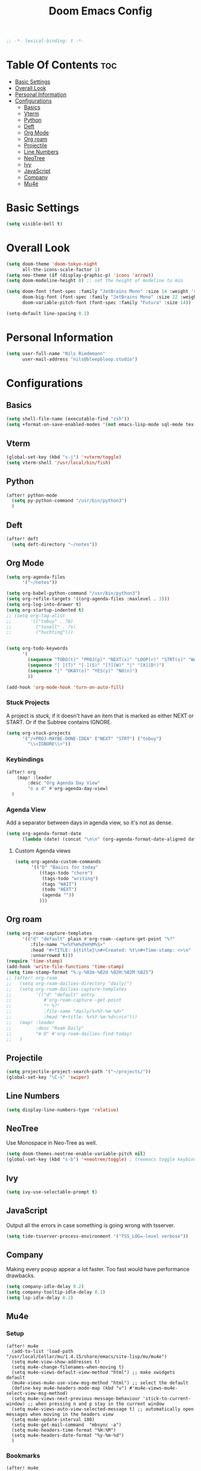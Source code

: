 #+TITLE: Doom Emacs Config
#+PROPERTY: header-args :results none
#+OPTIONS: toc:2
#+begin_src emacs-lisp
;; -*- lexical-binding: t -*-
#+END_SRC

* Table Of Contents :toc:
- [[#basic-settings][Basic Settings]]
- [[#overall-look][Overall Look]]
- [[#personal-information][Personal Information]]
- [[#configurations][Configurations]]
  - [[#basics][Basics]]
  - [[#vterm][Vterm]]
  - [[#python][Python]]
  - [[#deft][Deft]]
  - [[#org-mode][Org Mode]]
  - [[#org-roam][Org roam]]
  - [[#projectile][Projectile]]
  - [[#line-numbers][Line Numbers]]
  - [[#neotree][NeoTree]]
  - [[#ivy][Ivy]]
  - [[#javascript][JavaScript]]
  - [[#company][Company]]
  - [[#mu4e][Mu4e]]

* Basic Settings

#+begin_src emacs-lisp
(setq visible-bell t)
#+end_src

* Overall Look
#+begin_src emacs-lisp
(setq doom-theme 'doom-tokyo-night
      all-the-icons-scale-factor 1)
(setq neo-theme (if (display-graphic-p) 'icons 'arrow))
(setq doom-modeline-height 0) ;; set the height of modeline to min

(setq doom-font (font-spec :family "JetBrains Mono" :size 14 :weight 'regular)
      doom-big-font (font-spec :family "JetBrains Mono" :size 22 :weight 'regular)
      doom-variable-pitch-font (font-spec :family "Futura" :size 14))

(setq-default line-spacing 0.1)
#+end_src

* Personal Information

#+begin_src emacs-lisp
(setq user-full-name "Nils Riedemann"
      user-mail-address "nils@bleepbloop.studio")
#+end_src

* Configurations
** Basics
#+begin_src emacs-lisp
(setq shell-file-name (executable-find "zsh"))
(setq +format-on-save-enabled-modes '(not emacs-lisp-mode sql-mode tex-mode latex-mode rustic-mode web-mode))
#+end_src

** Vterm
#+begin_src emacs-lisp
(global-set-key (kbd "s-j") '+vterm/toggle)
(setq vterm-shell '/usr/local/bin/fish)
#+end_src

** Python
#+begin_src emacs-lisp
(after! python-mode
  (setq py-python-command "/usr/bin/python3")
  )
#+end_src

** Deft

#+begin_src emacs-lisp
(after! deft
  (setq deft-directory "~/notes"))
#+end_src

** Org Mode
#+begin_src emacs-lisp
(setq org-agenda-files
      '("~/notes"))

(setq org-babel-python-command "/usr/bin/python3")
(setq org-refile-targets '((org-agenda-files :maxlevel . 3)))
(setq org-log-into-drawer t)
(setq org-startup-indented t)
;; (setq org-tag-alist
;;       '(("tobuy" . ?b)
;;         ("tosell" . ?s)
;;         ("huchting")))


(setq org-todo-keywords
      '(
        (sequence "TODO(t)" "PROJ(p)" "NEXT(x)" "LOOP(r)" "STRT(s)" "WAIT(w)" "HOLD(h)" "IDEA(i)" "|" "DONE(d!)" "KILL(k)")
        (sequence "[ ](T)" "[-](S)" "[?](W)" "|" "[X](D!)")
        (sequence "|" "OKAY(o)" "YES(y)" "NO(n)")
        ))

(add-hook 'org-mode-hook 'turn-on-auto-fill)
#+end_src

*** Stuck Projects

A project is stuck, if it doesn't have an item that is marked as either NEXT or
START. Or if the Subtree contains IGNORE.

#+begin_src  emacs-lisp
(setq org-stuck-projects
      '("/+PROJ-MAYBE-DONE-IDEA" ("NEXT" "STRT") ("tobuy")
        "\\<IGNORE\\>"))
#+end_src


*** Keybindings
#+begin_src emacs-lisp
(after! org
    (map! :leader
        :desc "Org Agenda Day View"
        "o a d" #'org-agenda-day-view)
  )
#+end_src


*** Agenda View

Add a separator between days in agenda view, so it's not as dense.

#+begin_src emacs-lisp
(setq org-agenda-format-date
      (lambda (date) (concat "\n\n" (org-agenda-format-date-aligned date))))
#+end_src

**** Custom Agenda views

#+begin_src emacs-lisp
(setq org-agenda-custom-commands
      '(("b" "Basics for today"
         ((tags-todo "chore")
          (tags-todo "writing")
          (tags "WAIT")
          (todo "NEXT")
          (agenda ""))
         )))
#+end_src

** Org roam

#+begin_src emacs-lisp
(setq org-roam-capture-templates
      '(("d" "default" plain #'org-roam--capture-get-point "%?"
         :file-name "%<%Y%m%d%H%M%S>"
         :head "#+TITLE: ${title}\n#+Created: %t\n#+Time-stamp: <>\n"
         :unnarrowed t)))
(require 'time-stamp)
(add-hook 'write-file-functions 'time-stamp)
(setq time-stamp-format "%:y-%02m-%02d %02H:%02M:%02S")
;; (after! org-roam
;;   (setq org-roam-dailies-directory "daily/")
;;   (setq org-roam-dailies-capture-templates
;;         '(("d" "default" entry
;;            #'org-roam-capture--get-point
;;            "* %?"
;;            :file-name "daily/%<%Y-%m-%d>"
;;            :head "#+title: %<%Y-%m-%d>\n\n")))
;;   (map! :leader
;;         :desc "Roam Daily"
;;         "m D" #'org-roam-dailies-find-today)
;;   )
#+end_src

** Projectile

#+begin_src emacs-lisp
(setq projectile-project-search-path '("~/projects/"))
(global-set-key "\C-s" 'swiper)
#+end_src

** Line Numbers

#+begin_src emacs-lisp
(setq display-line-numbers-type 'relative)
#+end_src

** NeoTree

Use Monospace in Neo-Tree as well.

#+begin_src emacs-lisp
(setq doom-themes-neotree-enable-variable-pitch nil)
(global-set-key (kbd "s-b") '+neotree/toggle) ; treemacs toggle keybind
#+end_src

** Ivy

#+begin_src emacs-lisp
(setq ivy-use-selectable-prompt t)
#+end_src

** JavaScript

Output all the errors in case something is going wrong with tsserver.

#+begin_src emacs-lisp
(setq tide-tsserver-process-environment '("TSS_LOG=-level verbose"))
#+end_src

** Company

Making every popup appear a lot faster. Too fast would have performance
drawbacks.

#+begin_src emacs-lisp
(setq company-idle-delay 0.2)
(setq company-tooltip-idle-delay 0.1)
(setq lsp-idle-delay 0.2)
#+end_src

** Mu4e

*** Setup

#+begin_src elisp :results nil
(after! mu4e
  (add-to-list 'load-path "/usr/local/Cellar/mu/1.4.15/share/emacs/site-lisp/mu/mu4e")
  (setq mu4e-view-show-addresses t)
  (setq mu4e-change-filenames-when-moving t)
  (setq mu4e-views-default-view-method "html") ;; make xwidgets default
  (mu4e-views-mu4e-use-view-msg-method "html") ;; select the default
  (define-key mu4e-headers-mode-map (kbd "v") #'mu4e-views-mu4e-select-view-msg-method)
  (setq mu4e-views-next-previous-message-behaviour 'stick-to-current-window) ;; when pressing n and p stay in the current window
  (setq mu4e-views-auto-view-selected-message t) ;; automatically open messages when moving in the headers view
  (setq mu4e-update-interval 180)
  (setq mu4e-get-mail-command  "mbsync -a")
  (setq mu4e-headers-time-format "%H:%M")
  (setq mu4e-headers-date-format "%y-%m-%d")
  )
#+end_src

*** Bookmarks

#+begin_src emacs-lisp
(after! mu4e
  (add-to-list 'mu4e-bookmarks
               '(:name "Pull Requests" :key ?p :query "from:pullrequests-reply and maildir:/+SaneDevelopment"))
  (add-to-list 'mu4e-bookmarks
               '(:name "Stargazer Updates" :key ?g :query "from:stargazer@myiridium.net"))
  (add-to-list 'mu4e-bookmarks
               '(:name "Personal 7d" :key ?m :query "date:7d..now AND to:moin@nilsriedemann.de"))
  (add-to-list 'mu4e-bookmarks
               '(:name "BBS 7d" :key ?b :query "date:7d..now AND to:nils@bleepbloop.studio AND NOT maildir:/Spam AND NOT maildir:/Trash AND NOT maildir:/Archive"))
  )
#+end_src

*** Mail Header Style

#+begin_src emacs-lisp
(use-package! mu4e-views
  :after mu4e
  :config
  (setq mu4e-views-completion-method 'ivy)
  (setq mu4e-views-default-view-method "html")
  (setq mu4e-views-next-previous-message-behaviour 'stick-to-current-window) ;; when pressing n and p stay in the current window
  (setq mu4e-views-mu4e-html-email-header-style
        "<style type=\"text/css\">
            .mu4e-mu4e-views-mail-headers { font-family: Operator Mono; line-height: 2; padding: 2px; margin-bottom: 20px; padding-bottom: 20px; border-bottom: 2px solid #eee; }
            .mu4e-mu4e-views-header-row { display: flex; }
            .mu4e-mu4e-views-mail-header {  opacity: .5; width: 100px; text-align: right; flex-grow: 0;}
            .mu4e-mu4e-views-header-content { margin-left: 2ch;}
            .mu4e-mu4e-views-email { margin-right: 8px; }
            .mu4e-mu4e-views-attachment { }
            .mu4e-mu4e-views-mail-headers + div { font-family: Operator Mono; line-height: 1.5; max-width: 80ch; padding: 2ch;}
        </style>")

  (map! :map mu4e-headers-mode-map
        :n "M-b" #'mu4e-views-cursor-msg-view-window-up
        :n "M-f" #'mu4e-views-cursor-msg-view-window-down
        :localleader
        :desc "Message action"        "a"   #'mu4e-views-mu4e-view-action
        :desc "Scoll message down"    "b"   #'mu4e-views-cursor-msg-view-window-up
        :desc "Scoll message up"      "f"   #'mu4e-views-cursor-msg-view-window-down
        :desc "Open attachment"       "o"   #'mu4e-views-mu4e-view-open-attachment
        :desc "Save attachment"       "s"   #'mu4e-views-mu4e-view-save-attachment
        :desc "Save all attachments"  "S"   #'mu4e-views-mu4e-view-save-all-attachments
        :desc "Set view method"       "v"   #'mu4e-views-mu4e-select-view-msg-method)) ;; select viewing method)


;; Evil bindings for xwidget webkit browsers
(map! :map xwidget-webkit-mode-map
      :n "Z Z" #'quit-window
      :n "gr"  #'xwidget-webkit-reload
      :n "y"   #'xwidget-webkit-copy-selection-as-kill
      :n "s-c" #'xwidget-webkit-copy-selection-as-kill
      :n "t"   #'xwidget-webkit-browse-url
      :n "TAB" #'xwidget-webkit-forward
      :n "C-o" #'xwidget-webkit-back
      :n "G"   #'xwidget-webkit-scroll-bottom
      :n "gg"  #'xwidget-webkit-scroll-top
      :n "C-b" #'xwidget-webkit-scroll-down
      :n "C-f" #'xwidget-webkit-scroll-up
      :n "M-=" #'xwidget-webkit-zoom-in
      :n "M--" #'xwidget-webkit-zoom-out
      :n "k"   #'xwidget-webkit-scroll-down-line
      :n "j"   #'xwidget-webkit-scroll-up-line)
#+end_src

*** Sending Mails
#+begin_src emacs-lisp
(after! mu4e
  (setq message-send-mail-function 'smtpmail-send-it)
  (setq smtpmail-smtp-server "smtp.example.org")
  )
#+end_src

*** Further Reading, sources and inspiration

At some point I want to recreate this configuration, or at least be able to make
something similar on my own.

https://www.reddit.com/r/emacs/comments/mzgsm0/mu4e_look_and_feel/

#+begin_quote markdown
This is my current configuration for mu4e using
- mu4e-dashboard (https://github.com/rougier/mu4e-dashboard),
- mu4e-thread-folding (https://github.com/rougier/mu4e-thread-folding)
- svg-tag-mode (https://github.com/rougier/svg-tag-mode)
- nerd fonts (https://github.com/ryanoasis/nerd-fonts)

The idea was to declutter the headers view while keeping it functional. Code available at https://github.com/rougier/nano-emacs/blob/master/nano-mu4e.el
#+end_quote


*** sources

- https://rakhim.org/fastmail-setup-with-emacs-mu4e-and-mbsync-on-macos/


